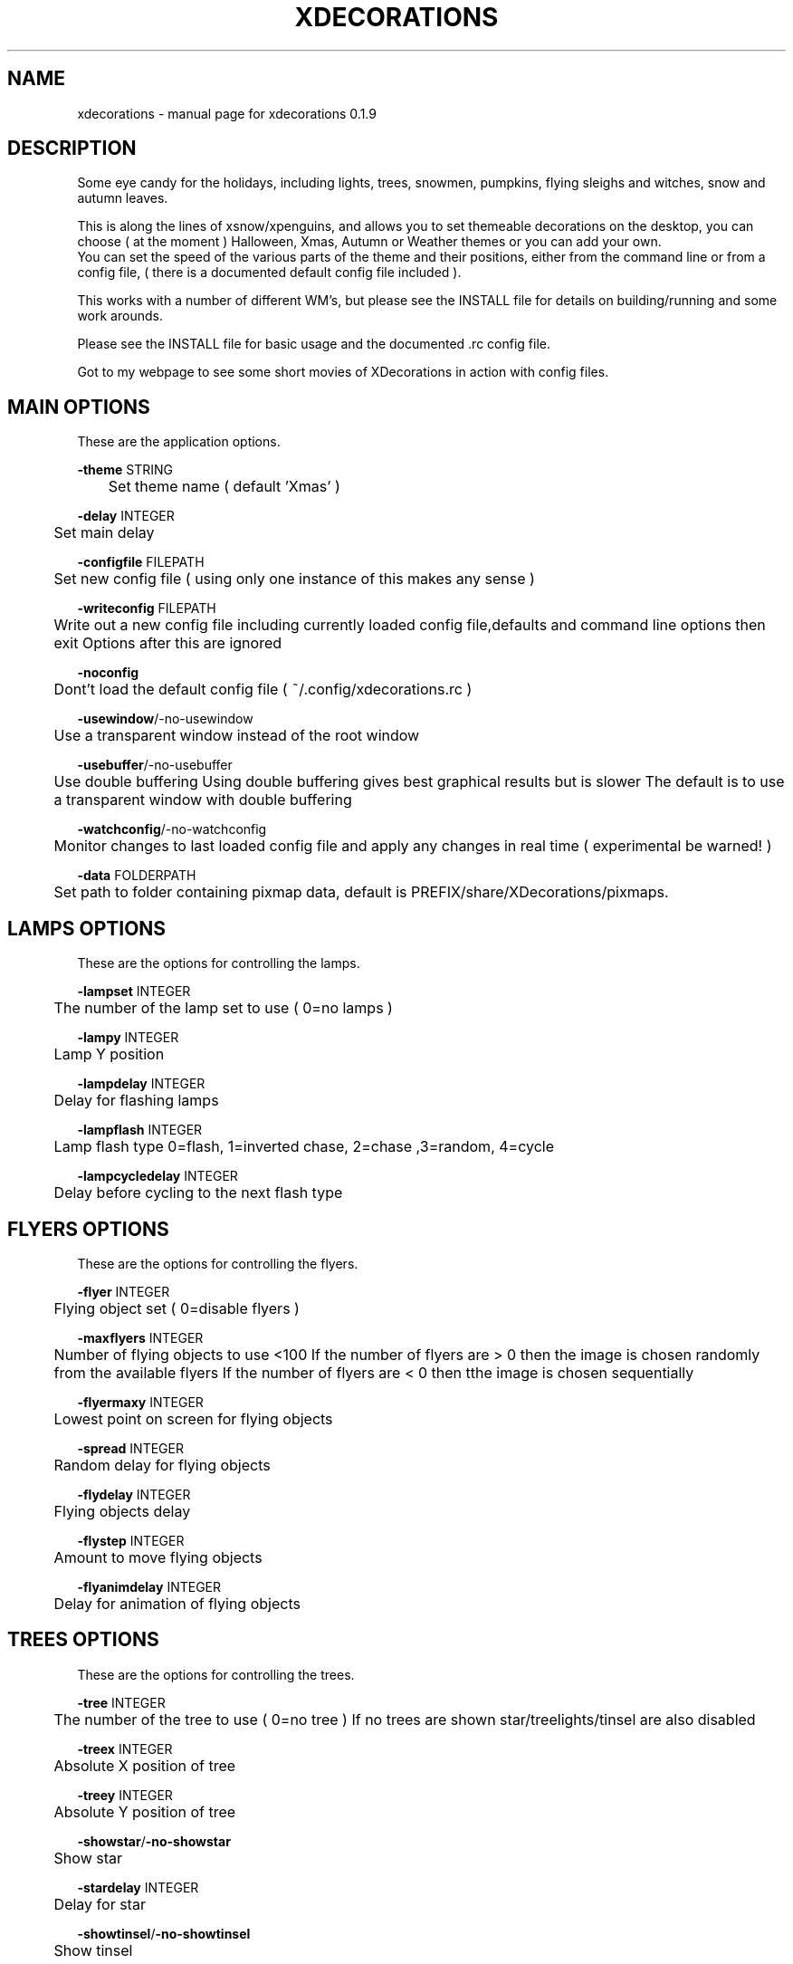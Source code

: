 .TH "XDECORATIONS" "1" "0.1.10" "K.D.Hedger" "User Commands"
.SH "NAME"
xdecorations - manual page for xdecorations 0.1.9
.br
.SH "DESCRIPTION"
Some eye candy for the holidays, including lights, trees, snowmen, pumpkins, flying sleighs and witches, snow and autumn leaves.
.br

This is along the lines of xsnow/xpenguins, and allows you to set themeable decorations on the desktop, you can choose ( at the moment ) Halloween, Xmas, Autumn or Weather themes or you can add your own.
.br
You can set the speed of the various parts of the theme and their positions, either from the command line or from a config file, ( there is a documented default config file included ).
.br

This works with a number of different WM's, but please see the INSTALL file for details on building/running and some work arounds.
.br

Please see the INSTALL file for basic usage and the documented .rc config file.
.br

Got to my webpage to see some short movies of XDecorations in action with config files.
.br
.SH "MAIN OPTIONS"
These are the application options.
.br

\fB-theme \fRSTRING
.br
	Set theme name ( default 'Xmas' )
.br

\fB-delay \fRINTEGER
.br
	Set main delay
.br

\fB-configfile \fRFILEPATH
.br
	Set new config file ( using only one instance of this makes any sense )
.br

\fB-writeconfig \fRFILEPATH
.br
	Write out a new config file including currently loaded config file,defaults and command line options then exit Options after this are ignored
.br

\fB-noconfig\fR
.br
	Dont't load the default config file ( ~/.config/xdecorations.rc )
.br

\fB-usewindow\fR/-no-usewindow
.br
	Use a transparent window instead of the root window
.br

\fB-usebuffer\fR/-no-usebuffer
.br
	Use double buffering Using double buffering gives best graphical results but is slower The default is to use a transparent window with double buffering
.br

\fB-watchconfig\fR/-no-watchconfig
.br
	Monitor changes to last loaded config file and apply any changes in real time ( experimental be warned! )
.br

\fB-data \fRFOLDERPATH
.br
	Set path to folder containing pixmap data, default is PREFIX/share/XDecorations/pixmaps.
.br

.SH "LAMPS OPTIONS"
These are the options for controlling the lamps.
.br

\fB-lampset\fR INTEGER
.br
	The number of the lamp set to use ( 0=no lamps )
.br

\fB-lampy\fR INTEGER
.br
	Lamp Y position
.br

\fB-lampdelay\fR INTEGER
.br
	Delay for flashing lamps
.br

\fB-lampflash\fR INTEGER
.br
	Lamp flash type 0=flash, 1=inverted chase, 2=chase ,3=random, 4=cycle
.br

\fB-lampcycledelay\fR INTEGER
.br
	Delay before cycling to the next flash type
.br
.SH "FLYERS OPTIONS"
These are the options for controlling the flyers.
.br

\fB-flyer\fR INTEGER
.br
	Flying object set ( 0=disable flyers )
.br

\fB-maxflyers\fR INTEGER
.br
	Number of flying objects to use <100 If the number of flyers are > 0 then the image is chosen randomly from the available flyers If the number of flyers are < 0 then tthe image is chosen sequentially
.br

\fB-flyermaxy\fR INTEGER
.br
	Lowest point on screen for flying objects
.br

\fB-spread\fR INTEGER
.br
	Random delay for flying objects
.br

\fB-flydelay\fR INTEGER
.br
	Flying objects delay
.br

\fB-flystep\fR INTEGER
.br
	Amount to move flying objects
.br

\fB-flyanimdelay\fR INTEGER
.br
	Delay for animation of flying objects
.br
.SH "TREES OPTIONS"
These are the options for controlling the trees.
.br

\fB-tree\fR INTEGER
.br
	The number of the tree to use ( 0=no tree ) If no trees are shown star/treelights/tinsel are also disabled
.br

\fB-treex\fR INTEGER
.br
	Absolute X position of tree
.br

\fB-treey\fR INTEGER
.br
	Absolute Y position of tree
.br

\fB-showstar\fR/\fB-no-showstar\fR
.br
	Show star
.br

\fB-stardelay\fR INTEGER
.br
	Delay for star
.br

\fB-showtinsel\fR/\fB-no-showtinsel\fR
.br
	Show tinsel
.br

\fB-treelampset\fR INTEGER
.br
	Lampset to use on tree
.br

\fB-treelampdelay\fR INTEGER
.br
	Tree lamps delay
.br

You can also use the terms left/centre/right on the command line with \fB-treex\fR to position the tree.
.br
You can also use the terms top/centre/bottom ont the commandline with \fB-treey\fR to position the tree.
.br
To use top, left etc in the config file substitute the following values, LEFT=-1000,CENTRE=-2000,RIGHT=-3000,TOP=-4000,BOTTOM=-5000
.br
.SH "FIGURE OPTIONS"
These are the options for controlling the figure.
.br

\fB-figure\fR INTEGER
.br
	The number of figure to use ( 0=no figure )
.br

\fB-figurex\fR INTEGER
.br
	Absolute X position of figure
.br

\fB-figurey\fR INTEGER
.br
	Absolute Y position of figure
.br

\fB-figuredelay\fR INTEGER
.br
	Delay for figure
.br

You can also use the terms left/centre/right on the command line with \fB-figurex\fR to position the figure.
.br
You can also use the terms top/centre/bottom ont the commandline with \fB-figurey\fR to position the figure.
.br
To use top, left etc in the config file substitute the following values, LEFT=-1000,CENTRE=-2000,RIGHT=-3000,TOP=-4000,BOTTOM=-5000
.br
.SH "FALLING OPTIONS"
These are the options for controlling the falling objects.
.br

\fB-falling\fR INTEGER
.br
	The set number of the falling objects to use ( 0=no falling objects )
.br

\fB-falldelay\fR INTEGER
.br
	Delay for falling objects
.br

\fB-maxfalling\fR INTEGER
.br
	Maximum number of falling objects INTEGER<5000
.br

\fB-fallingspread\fR INTEGER
.br
	Random deleay between new falling objects appearing
.br

\fB-fallingspeed\fR INTEGER
.br
	Distance falling objects move in Y direction in one go
.br

\fB-minfallspeed\fR INTEGER
.br
	Min distance falling objects move in Y direction in one go ( MUST be less than fallingspeed )
.br

\fB-drift\fR INTEGER
.br
	Falling objects max X step
.br

\fB-fallinanimdelay\fR INTEGER
.br
	Delay for animation of falling objects
.br
.SH "WIND OPTIONS"
These are the options for controlling the wind.
.br

\fB-wind\fR INTEGER
.br
	Wind speed/direction ( +INTEGER wind>>> -INTEGER wind<<< 0 no wind )
.br

\fB-usegusts\fR/\fB-no-usegusts\fR
.br
	Use/don't use gusts of wind
.br

\fB-gustlen\fR INTEGER
.br
	Duration of gusts of wind
.br

\fB-gustdelay\fR INTEGER
.br
	Random delay between gusts of wind
.br

\fB-gustspeed\fR INTEGER
.br
	Speed of gusts of wind
.br

\fB-bsettleheight\fR INTEGER
.br
	Height of settled snow etc on bottom of desktop, 0 = Don't let snow settle
.br

\fB-wsettleheight\fR INTEGER
.br
	Height of settled snow etc on windows, 0 = Don't let snow settle
.br

\fB-settlerate\fR INTEGER
.br
	Rate at which settling occurs - lower the number slower but better Settled snow etc is swept clean at the end of a gust You should set drift > 1 for a more relalistic settle after being swept clean
.br

\fB-clearonmaxheight\fR/\fB-no-clearonmaxheight\fR
.br
	Clear the snow etc when it reaches the maximum height set by bsettleheight/wsettleheight
.br

As some window managers include the decorations in the reported window size and some don't you may need to add an offset to where the snow etc starts to settle, KDE will need this xfce4wm may or may not need this.  The bottom offset is to raise the start of settled snow etc from the bottom of the screen if you have a bottom panel.
.br

\fB-woffsety\fR INTEGER
.br
	Offset the settled layer on windows by INTEGER
.br

\fB-boffsety\fR INTEGER
.br
	Offset the settled layer froom the bottom by INTEGER
.br
.SH "AUTHORS"
K.D.Hedger.
.br
keithhedger@keithhedger.darktech.org
.br
Bugs etc to the above email address.
.br
.SH "SEE ALSO"
Commented example configfile installed in $(pkgdatadir)/docs ( usually /usr/share/XDecorations/docs ).
.br
